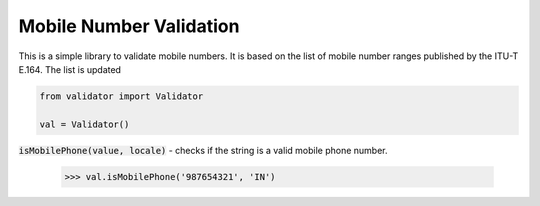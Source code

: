 Mobile Number Validation
=========================

This is a simple library to validate mobile numbers. It is based on the list of
mobile number ranges published by the ITU-T E.164. The list is updated

.. code:: python
    
    from validator import Validator

    val = Validator()

:code:`isMobilePhone(value, locale)` - checks if the string is a valid mobile phone number.

    >>> val.isMobilePhone('987654321', 'IN')